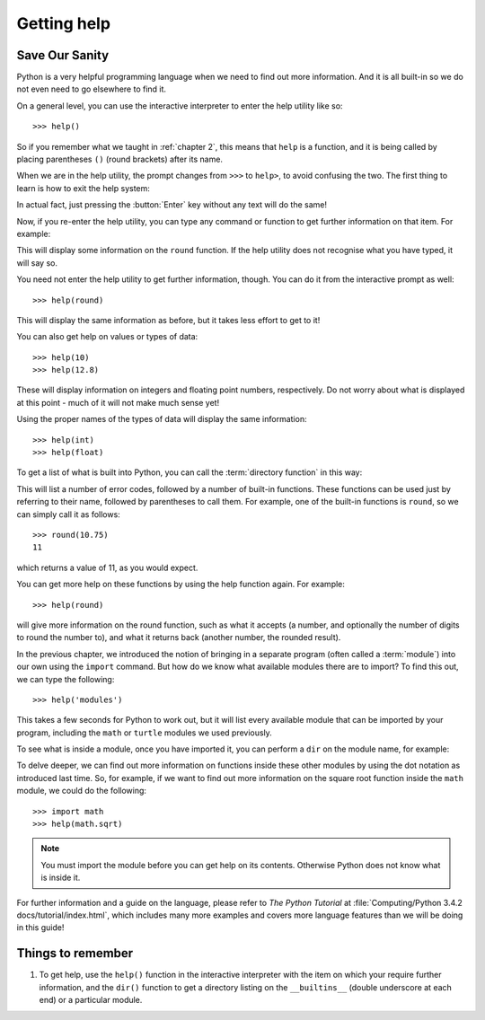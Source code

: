 Getting help
============

.. quote::
    :author: Mosher's Law of Software Engineering

    Don't worry if it doesn't work right. If everything did, you'd be out of a job.

Save Our Sanity
---------------

Python is a very helpful programming language when we need to find out more information.  And it is all built-in so we do not even need to go elsewhere to find it.

On a general level, you can use the interactive interpreter to enter the help utility like so::

    >>> help()

So if you remember what we taught in :ref:`chapter 2`, this means that ``help`` is a function, and it is being called by placing parentheses ``()`` (round brackets) after its name.

When we are in the help utility, the prompt changes from ``>>>`` to ``help>``, to avoid confusing the two.  The first thing to learn is how to exit the help system:

.. code-block:: py3con
    :pythontest: nooutput

    help> quit
    >>>

In actual fact, just pressing the :button:`Enter` key without any text will do the same!

Now, if you re-enter the help utility, you can type any command or function to get further information on that item.  For example:

.. code::
    :pythontest: nooutput

    >>> help()
    help> round

This will display some information on the ``round`` function.  If the help utility does not recognise what you have typed, it will say so.

You need not enter the help utility to get further information, though.  You can do it from the interactive prompt as well::

    >>> help(round)

This will display the same information as before, but it takes less effort to get to it!

You can also get help on values or types of data::

    >>> help(10)
    >>> help(12.8)

These will display information on integers and floating point numbers, respectively.  Do not worry about what is displayed at this point - much of it will not make much sense yet!

Using the proper names of the types of data will display the same information::

    >>> help(int)
    >>> help(float)

To get a list of what is built into Python, you can call the :term:`directory function` in this way:

.. code:: py3con
    :pythontest: nooutput

    >>> dir(__builtins__)
    ['__class__', '__contains__', '__delattr__', '__delitem__', '__dir__',
     '__doc__', '__eq__', '__format__', '__ge__', '__getattribute__',
     '__getitem__', '__gt__', '__hash__', '__init__', '__iter__', '__le__',
     '__len__', '__lt__', '__ne__', '__new__', '__reduce__',
     '__reduce_ex__', '__repr__', '__setattr__', '__setitem__',
     '__sizeof__', '__str__', '__subclasshook__', 'clear', 'copy',
     'fromkeys', 'get', 'items', 'keys', 'pop', 'popitem', 'setdefault',
     'update', 'values']

This will list a number of error codes, followed by a number of built-in functions.  These functions can be used just by referring to their name, followed by parentheses to call them.  For example, one of the built-in functions is ``round``, so we can simply call it as follows::

    >>> round(10.75)
    11

which returns a value of 11, as you would expect.

You can get more help on these functions by using the help function again.  For example::

    >>> help(round)

will give more information on the round function, such as what it accepts (a number, and optionally the number of digits to round the number to), and what it returns back (another number, the rounded result).

In the previous chapter, we introduced the notion of bringing in a separate program (often called a :term:`module`) into our own using the ``import`` command.  But how do we know what available modules there are to import?  To find this out, we can type the following::

    >>> help('modules')

This takes a few seconds for Python to work out, but it will list every available module that can be imported by your program, including the ``math`` or ``turtle`` modules we used previously.

To see what is inside a module, once you have imported it, you can perform a ``dir`` on the module name, for example:

.. code-block:: py3con
    :pythontest: nooutput

    >>> import turtle
    >>> dir(turtle)

To delve deeper, we can find out more information on functions inside these other modules by using the dot notation as introduced last time.  So, for example, if we want to find out more information on the square root function inside the ``math`` module, we could do the following::

    >>> import math
    >>> help(math.sqrt)

.. note:: You must import the module before you can get help on its contents.  Otherwise Python does not know what is inside it.

For further information and a guide on the language, please refer to *The Python Tutorial* at :file:`Computing/Python 3.4.2 docs/tutorial/index.html`, which includes many more examples and covers more language features than we will be doing in this guide!

Things to remember
------------------

#. To get help, use the ``help()`` function in the interactive interpreter with the item on which your require further information, and the ``dir()`` function to get a directory listing on the ``__builtins__`` (double underscore at each end) or a particular module.
